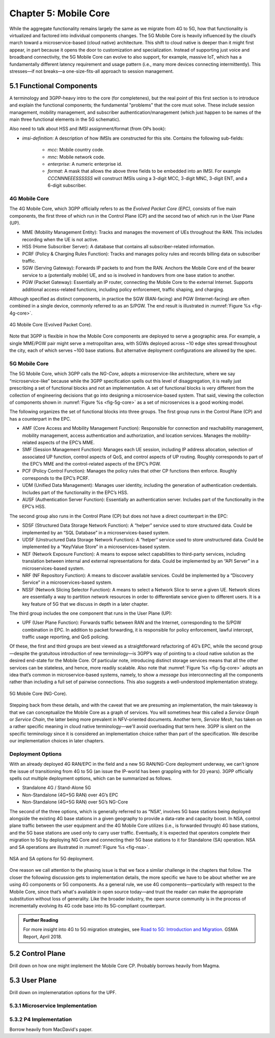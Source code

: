 Chapter 5:  Mobile Core
============================

.. Mostly written from scratch, with the following hold-over
   content that might find a home here (including this old
   intro paragarph).

   Includes new Magma content, mostly in terms of going into much more
   detail about the cloud native implementation than we currently have.

   Includes a distributed implementation, where the User Plane runs at
   the edge (local breakout) and the Control Plane runs in the
   cloud. This is where we describe the P4-based implementation of the
   UPF.  May address the 4G / 5G / WiFi convergence story as a side
   discussion.

While the aggregate functionality remains largely the same as we migrate 
from 4G to 5G, how that functionality is virtualized and factored into 
individual components changes. The 5G Mobile Core is heavily 
influenced by the cloud’s march toward a microservice-based (cloud 
native) architecture. This shift to cloud native is deeper than it might 
first appear, in part because it opens the door to customization and 
specialization. Instead of supporting just voice and broadband 
connectivity, the 5G Mobile Core can evolve to also support, for 
example, massive IoT, which has a fundamentally different latency 
requirement and usage pattern (i.e., many more devices connecting 
intermittently). This stresses—if not breaks—a one-size-fits-all 
approach to session management. 

5.1 Functional Components
-------------------------

A terminology and 3GPP-heavy intro to the core (for completenes), but
the real point of this first section is to introduce and explain the
functional components; the fundamental "problems" that the core must
solve. These include session management, mobility management, and
subscriber authentication/management (which just happen to be names
of the main three functional elements in the 5G schematic).

Also need to talk about HSS and IMSI assignment/format (from OPs book):

* `imsi-definition`: A description of how IMSIs are constructed for
  this site. Contains the following sub-fields:

   * `mcc`: Mobile country code.
   * `mnc`: Mobile network code.
   * `enterprise`: A numeric enterprise id.
   * `format`: A mask that allows the above three fields to be
     embedded into an IMSI. For example `CCCNNNEEESSSSSS` will
     construct IMSIs using a 3-digit MCC, 3-digit MNC, 3-digit ENT,
     and a 6-digit subscriber.

.. For now I cut-and-pasted both 4G and 5G (and joint deployment) but
   we probably want to cut back to just 5G (and deployment may reduce
   to a sidebar).

4G Mobile Core 
~~~~~~~~~~~~~~

The 4G Mobile Core, which 3GPP officially refers to as the *Evolved 
Packet Core (EPC)*, consists of five main components, the first three of 
which run in the Control Plane (CP) and the second two of which run in 
the User Plane (UP). 

-  MME (Mobility Management Entity): Tracks and manages the movement of 
   UEs throughout the RAN. This includes recording when the UE is not 
   active. 

-  HSS (Home Subscriber Server): A database that contains all 
   subscriber-related information. 

-  PCRF (Policy & Charging Rules Function): Tracks and manages policy 
   rules and records billing data on subscriber traffic. 

-  SGW (Serving Gateway): Forwards IP packets to and from the RAN. 
   Anchors the Mobile Core end of the bearer service to a (potentially 
   mobile) UE, and so is involved in handovers from one base station to 
   another. 

-  PGW (Packet Gateway): Essentially an IP router, connecting the Mobile 
   Core to the external Internet. Supports additional access-related 
   functions, including policy enforcement, traffic shaping, and 
   charging. 

Although specified as distinct components, in practice the SGW 
(RAN-facing) and PGW (Internet-facing) are often combined in a single 
device, commonly referred to as an S/PGW. The end result is illustrated 
in :numref:`Figure %s <fig-4g-core>`. 

.. _fig-4g-core:
.. figure:: figures/Slide21.png 
    :width: 500px 
    :align: center 
	    
    4G Mobile Core (Evolved Packet Core). 

Note that 3GPP is flexible in how the Mobile Core components are 
deployed to serve a geographic area. For example, a single MME/PGW pair 
might serve a metropolitan area, with SGWs deployed across ~10 edge 
sites spread throughout the city, each of which serves ~100 base 
stations. But alternative deployment configurations are allowed by the 
spec. 

5G Mobile Core 
~~~~~~~~~~~~~~

The 5G Mobile Core, which 3GPP calls the *NG-Core*, adopts a 
microservice-like architecture, where we say “microservice-like” because 
while the 3GPP specification spells out this level of disaggregation, it 
is really just prescribing a set of functional blocks and not an 
implementation. A set of functional blocks is very 
different from the collection of engineering decisions that go into 
designing a microservice-based system. That said, viewing the collection of 
components shown in :numref:`Figure %s <fig-5g-core>` 
as a set of microservices is a good working model. 

The following organizes the set of functional blocks into three groups. 
The first group runs in the Control Plane (CP) and has a counterpart in 
the EPC. 

-  AMF (Core Access and Mobility Management Function): Responsible for connection 
   and reachability management, mobility management, access 
   authentication and authorization, and location services. Manages the 
   mobility-related aspects of the EPC’s MME. 

-  SMF (Session Management Function): Manages each UE session, including 
   IP address allocation, selection of associated UP function, control 
   aspects of QoS, and control aspects of UP routing. Roughly 
   corresponds to part of the EPC’s MME and the control-related aspects 
   of the EPC’s PGW. 

-  PCF (Policy Control Function): Manages the policy rules that other CP 
   functions then enforce. Roughly corresponds to the EPC’s PCRF. 

-  UDM (Unified Data Management): Manages user identity, including the 
   generation of authentication credentials. Includes part of the 
   functionality in the EPC’s HSS. 

-  AUSF (Authentication Server Function): Essentially an authentication 
   server. Includes part of the functionality in the EPC’s HSS. 

The second group also runs in the Control Plane (CP) but does not have 
a direct counterpart in the EPC:

-  SDSF (Structured Data Storage Network Function): A “helper” service 
   used to store structured data. Could be implemented by an “SQL 
   Database” in a microservices-based system. 

-  UDSF (Unstructured Data Storage Network Function): A “helper” service 
   used to store unstructured data. Could be implemented by a “Key/Value 
   Store” in a microservices-based system. 

-  NEF (Network Exposure Function): A means to expose select 
   capabilities to third-party services, including translation between 
   internal and external representations for data. Could be implemented 
   by an “API Server” in a microservices-based system. 

-  NRF (NF Repository Function): A means to discover available services. 
   Could be implemented by a “Discovery Service” in a 
   microservices-based system. 

-  NSSF (Network Slicing Selector Function): A means to select a Network 
   Slice to serve a given UE. Network slices are essentially a way to 
   partition network resources in order to 
   differentiate service given to different users. It is a key feature 
   of 5G that we discuss in depth in a later chapter. 

The third group includes the one component that runs in the User Plane 
(UP):

-  UPF (User Plane Function): Forwards traffic between RAN and the 
   Internet, corresponding to the S/PGW combination in EPC. In addition 
   to packet forwarding, it is responsible for policy enforcement, lawful 
   intercept, traffic usage reporting, and QoS policing. 

Of these, the first and third groups are best viewed as a 
straightforward refactoring of 4G’s EPC, while the second group—despite 
the gratuitous introduction of new terminology—is 3GPP’s way of pointing 
to a cloud native solution as the desired end-state for the Mobile Core. 
Of particular note, introducing distinct storage services means that all 
the other services can be stateless, and hence, more readily scalable. 
Also note that :numref:`Figure %s <fig-5g-core>` adopts an idea that’s 
common in microservice-based systems, namely, to show a *message bus*
interconnecting all the components rather than including a full set of 
pairwise connections. This also suggests a well-understood 
implementation strategy. 

.. _fig-5g-core:
.. figure:: figures/Slide22.png 
    :width: 700px 
    :align: center 
	    
    5G Mobile Core (NG-Core). 

Stepping back from these details, and with the caveat that we are 
presuming an implementation, the main takeaway is that we can 
conceptualize the Mobile Core as a graph of services. You will 
sometimes hear this called a *Service Graph* or *Service Chain*, the 
latter being more prevalent in NFV-oriented documents. Another term,
*Service Mesh*, has taken on a rather specific meaning in cloud native 
terminology—we'll avoid overloading that term here. 3GPP is silent on 
the specific terminology since it is considered an implementation 
choice rather than part of the specification. We describe our 
implementation choices in later chapters. 


Deployment Options
~~~~~~~~~~~~~~~~~~~~~~~~~~~~

.. Seems out-of-place, but maybe some of this remains (perhaps boiled
   down to a sidebar.
   
With an already deployed 4G RAN/EPC in the field and a new 5G
RAN/NG-Core deployment underway, we can’t ignore the issue of
transitioning from 4G to 5G (an issue the IP-world has been grappling
with for 20 years). 3GPP officially spells out multiple deployment
options, which can be summarized as follows.

-  Standalone 4G / Stand-Alone 5G
-  Non-Standalone (4G+5G RAN) over 4G’s EPC
-  Non-Standalone (4G+5G RAN) over 5G’s NG-Core

The second of the three options, which is generally referred to as
“NSA“, involves 5G base stations being deployed alongside the
existing 4G base stations in a given geography to provide a data-rate
and capacity boost. In NSA, control plane traffic between the user
equipment and the 4G Mobile Core utilizes (i.e., is forwarded through)
4G base stations, and the 5G base stations are used only to carry user
traffic. Eventually, it is expected that operators complete their
migration to 5G by deploying NG Core and connecting their 5G base
stations to it for Standalone (SA) operation. NSA and SA operations
are illustrated in :numref:`Figure %s <fig-nsa>`.

.. _fig-nsa:
.. figure:: figures/Slide23.png 
    :width: 600px
    :align: center
	    
    NSA and SA options for 5G deployment.

One reason we call attention to the phasing issue is that we face a
similar challenge in the chapters that follow. The closer the following
discussion gets to implementation details, the more specific we have to
be about whether we are using 4G components or 5G components. As a
general rule, we use 4G components—particularly with respect to the
Mobile Core, since that’s what's available in open source today—and trust
the reader can make the appropriate substitution without loss of
generality. Like the broader industry, the open source community is in
the process of incrementally evolving its 4G code base into its
5G-compliant counterpart.

.. _reading_migration:
.. admonition:: Further Reading

    For more insight into 4G to 5G migration strategies, see
    `Road to 5G: Introduction and Migration
    <https://www.gsma.com/futurenetworks/wp-content/uploads/2018/04/Road-to-5G-Introduction-and-Migration_FINAL.pdf>`__.
    GSMA Report, April 2018.

5.2 Control Plane
----------------------

Drill down on how one might implement the Mobile Core CP. Probably
borrows heavily from Magma.

5.3 User Plane
--------------------

Drill down on implemenatation options for the UPF.

5.3.1 Microservice Implementation
~~~~~~~~~~~~~~~~~~~~~~~~~~~~~~~~~~~~

5.3.2 P4 Implementation
~~~~~~~~~~~~~~~~~~~~~~~~~~~~

Borrow heavily from MacDavid's paper.

